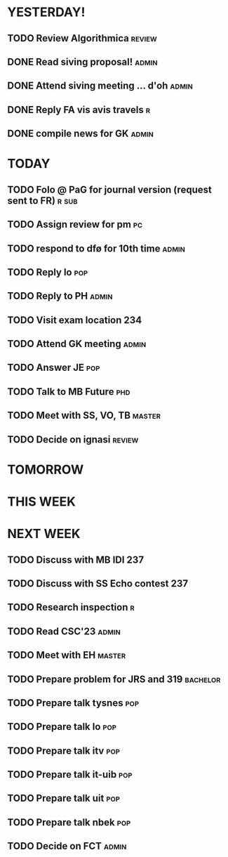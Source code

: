 * YESTERDAY!
** TODO Review Algorithmica                                          :review:
** DONE Read siving proposal!                                         :admin:
** DONE Attend siving meeting ... d'oh                                :admin:
** DONE Reply FA vis avis travels                                         :r:
** DONE compile news for GK                                           :admin:
* TODAY
** TODO Folo @ PaG for journal version (request sent to FR)           :r:sub:
** TODO Assign review for pm                                             :pc:
** TODO respond to dfø for 10th time                                  :admin:
** TODO Reply lo                                                        :pop:
** TODO Reply to PH                                                   :admin:
** TODO Visit exam location                                             :234:
** TODO Attend GK meeting                                             :admin:
** TODO Answer JE                                                       :pop:
** TODO Talk to MB Future                                               :phd:
** TODO Meet with SS, VO, TB                                         :master:
** TODO Decide on ignasi                                             :review:
* TOMORROW
* THIS WEEK
* NEXT WEEK
** TODO Discuss with MB IDI                                             :237:
** TODO Discuss with SS Echo contest                                    :237:
** TODO Research inspection                                               :r:
** TODO Read CSC'23                                                   :admin:
** TODO Meet with EH                                                 :master:
** TODO Prepare problem for JRS and 319                            :bachelor:
** TODO Prepare talk tysnes                                             :pop:
** TODO Prepare talk lo                                                 :pop:
** TODO Prepare talk itv                                                :pop:
** TODO Prepare talk it-uib                                             :pop:
** TODO Prepare talk uit                                                :pop:
** TODO Prepare talk nbek                                               :pop:
** TODO Decide on FCT                                                 :admin:

